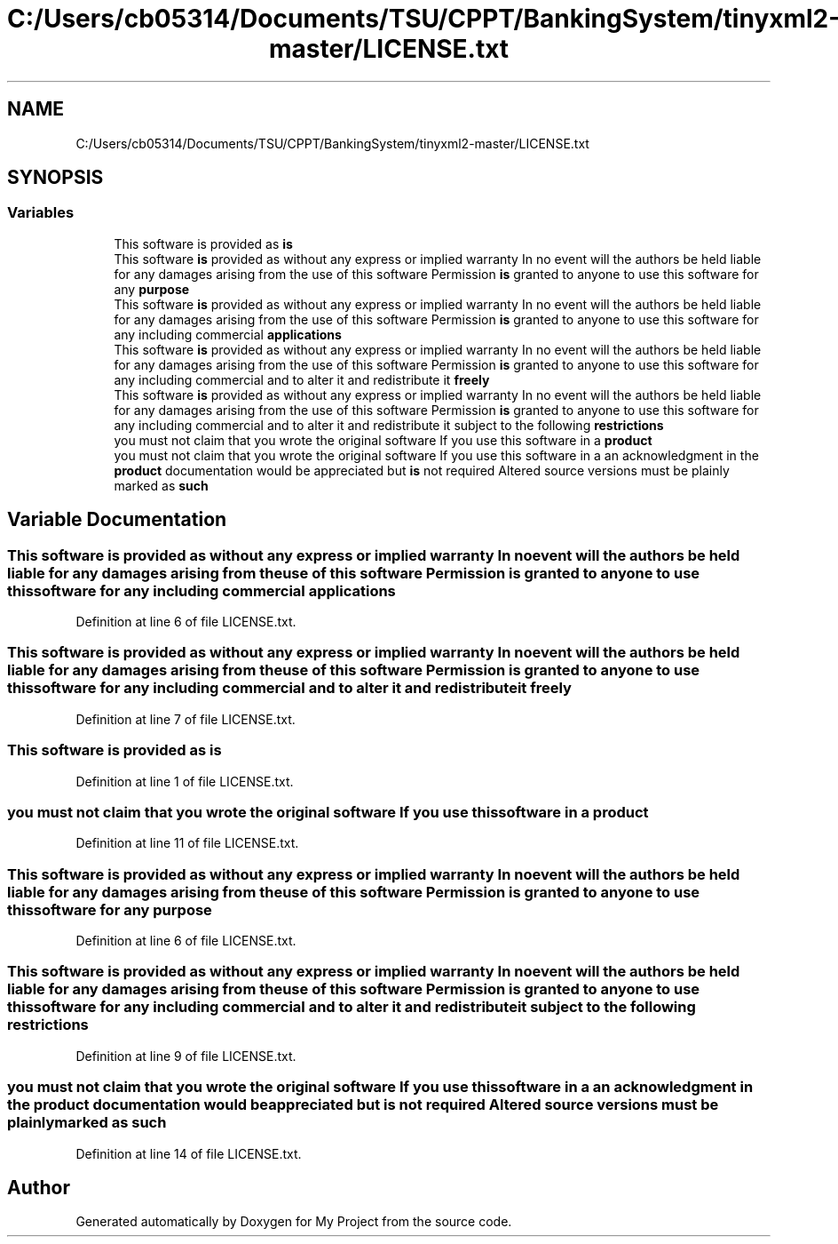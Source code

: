 .TH "C:/Users/cb05314/Documents/TSU/CPPT/BankingSystem/tinyxml2-master/LICENSE.txt" 3 "Sun Feb 16 2020" "My Project" \" -*- nroff -*-
.ad l
.nh
.SH NAME
C:/Users/cb05314/Documents/TSU/CPPT/BankingSystem/tinyxml2-master/LICENSE.txt
.SH SYNOPSIS
.br
.PP
.SS "Variables"

.in +1c
.ti -1c
.RI "This software is provided as \fBis\fP"
.br
.ti -1c
.RI "This software \fBis\fP provided as without any express or implied warranty In no event will the authors be held liable for any damages arising from the use of this software Permission \fBis\fP granted to anyone to use this software for any \fBpurpose\fP"
.br
.ti -1c
.RI "This software \fBis\fP provided as without any express or implied warranty In no event will the authors be held liable for any damages arising from the use of this software Permission \fBis\fP granted to anyone to use this software for any including commercial \fBapplications\fP"
.br
.ti -1c
.RI "This software \fBis\fP provided as without any express or implied warranty In no event will the authors be held liable for any damages arising from the use of this software Permission \fBis\fP granted to anyone to use this software for any including commercial and to alter it and redistribute it \fBfreely\fP"
.br
.ti -1c
.RI "This software \fBis\fP provided as without any express or implied warranty In no event will the authors be held liable for any damages arising from the use of this software Permission \fBis\fP granted to anyone to use this software for any including commercial and to alter it and redistribute it subject to the following \fBrestrictions\fP"
.br
.ti -1c
.RI "you must not claim that you wrote the original software If you use this software in a \fBproduct\fP"
.br
.ti -1c
.RI "you must not claim that you wrote the original software If you use this software in a an acknowledgment in the \fBproduct\fP documentation would be appreciated but \fBis\fP not required Altered source versions must be plainly marked as \fBsuch\fP"
.br
.in -1c
.SH "Variable Documentation"
.PP 
.SS "This software \fBis\fP provided as without any express or implied warranty In no event will the authors be held liable for any damages arising from the use of this software Permission \fBis\fP granted to anyone to use this software for any including commercial applications"

.PP
Definition at line 6 of file LICENSE\&.txt\&.
.SS "This software \fBis\fP provided as without any express or implied warranty In no event will the authors be held liable for any damages arising from the use of this software Permission \fBis\fP granted to anyone to use this software for any including commercial and to alter it and redistribute it freely"

.PP
Definition at line 7 of file LICENSE\&.txt\&.
.SS "This software is provided as is"

.PP
Definition at line 1 of file LICENSE\&.txt\&.
.SS "you must not claim that you wrote the original software If you use this software in a product"

.PP
Definition at line 11 of file LICENSE\&.txt\&.
.SS "This software \fBis\fP provided as without any express or implied warranty In no event will the authors be held liable for any damages arising from the use of this software Permission \fBis\fP granted to anyone to use this software for any purpose"

.PP
Definition at line 6 of file LICENSE\&.txt\&.
.SS "This software \fBis\fP provided as without any express or implied warranty In no event will the authors be held liable for any damages arising from the use of this software Permission \fBis\fP granted to anyone to use this software for any including commercial and to alter it and redistribute it subject to the following restrictions"

.PP
Definition at line 9 of file LICENSE\&.txt\&.
.SS "you must not claim that you wrote the original software If you use this software in a an acknowledgment in the \fBproduct\fP documentation would be appreciated but \fBis\fP not required Altered source versions must be plainly marked as such"

.PP
Definition at line 14 of file LICENSE\&.txt\&.
.SH "Author"
.PP 
Generated automatically by Doxygen for My Project from the source code\&.
